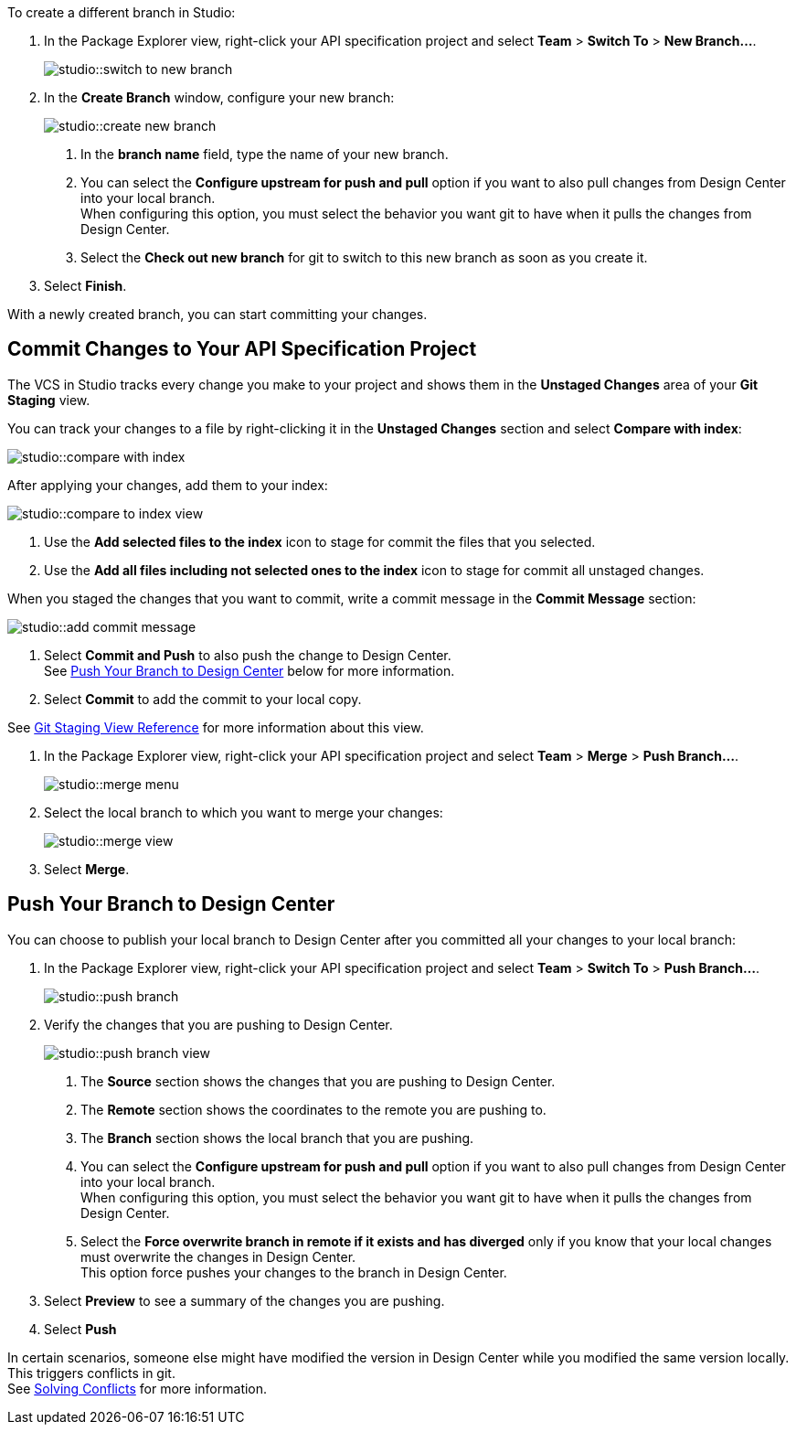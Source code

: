 // tag::create-branch-vcs[]
To create a different branch in Studio:

. In the Package Explorer view, right-click your API specification project and select *Team* > *Switch To* > *New Branch...*.
+
image::studio::switch-to-new-branch.png[]
. In the *Create Branch* window, configure your new branch:
+
image::studio::create-new-branch.png[]
<1> In the *branch name* field, type the name of your new branch.
<1> You can select the *Configure upstream for push and pull* option if you want to also pull changes from Design Center into your local branch. +
When configuring this option, you must select the behavior you want git to have when it pulls the changes from Design Center.
<1> Select the *Check out new branch* for git to switch to this new branch as soon as you create it.
. Select *Finish*.

With a newly created branch, you can start committing your changes.
// end::create-branch-vcs[]

// tag::commit-to-branch-vcs[]
[[commit-to-branch]]
== Commit Changes to Your API Specification Project

The VCS in Studio tracks every change you make to your project and shows them in the *Unstaged Changes* area of your *Git Staging* view.

You can track your changes to a file by right-clicking it in the *Unstaged Changes* section and select *Compare with index*:

image::studio::compare-with-index.png[]

After applying your changes, add them to your index:

image::studio::compare-to-index-view.png[]

<1> Use the *Add selected files to the index* icon to stage for commit the files that you selected.
<1> Use the *Add all files including not selected ones to the index* icon to stage for commit all unstaged changes.

When you staged the changes that you want to commit, write a commit message in the *Commit Message* section:

image::studio::add-commit-message.png[]

<1> Select *Commit and Push* to also push the change to Design Center. +
See <<push-branch,Push Your Branch to Design Center>> below for more information.
<1> Select *Commit* to add the commit to your local copy.

See xref:git-staging-view-reference.adoc[Git Staging View Reference] for more information about this view.
// end::commit-to-branch-vcs[]


// tag::merge-and-push-to-main-vcs[]
. In the Package Explorer view, right-click your API specification project and select *Team* > *Merge* > *Push Branch...*.
+
image::studio::merge-menu.png[]
. Select the local branch to which you want to merge your changes:
+
image::studio::merge-view.png[]
. Select *Merge*.

[[push-branch]]
== Push Your Branch to Design Center

You can choose to publish your local branch to Design Center after you committed all your changes to your local branch:

. In the Package Explorer view, right-click your API specification project and select *Team* > *Switch To* > *Push Branch...*.
+
image::studio::push-branch.png[]
. Verify the changes that you are pushing to Design Center.
+
image::studio::push-branch-view.png[]
<1> The *Source* section shows the changes that you are pushing to Design Center.
<1> The *Remote* section shows the coordinates to the remote you are pushing to.
<1> The *Branch* section shows the local branch that you are pushing.
<1> You can select the *Configure upstream for push and pull* option if you want to also pull changes from Design Center into your local branch. +
When configuring this option, you must select the behavior you want git to have when it pulls the changes from Design Center.
<1> Select the *Force overwrite branch in remote if it exists and has diverged* only if you know that your local changes must overwrite the changes in Design Center. +
This option force pushes your changes to the branch in Design Center.
. Select *Preview* to see a summary of the changes you are pushing.
. Select *Push*

In certain scenarios, someone else might have modified the version in Design Center while you modified the same version locally. This triggers conflicts in git. +
See xref:solving-conflicts-api-projects.adoc[Solving Conflicts] for more information.
// end::merge-and-push-to-main-vcs[]
